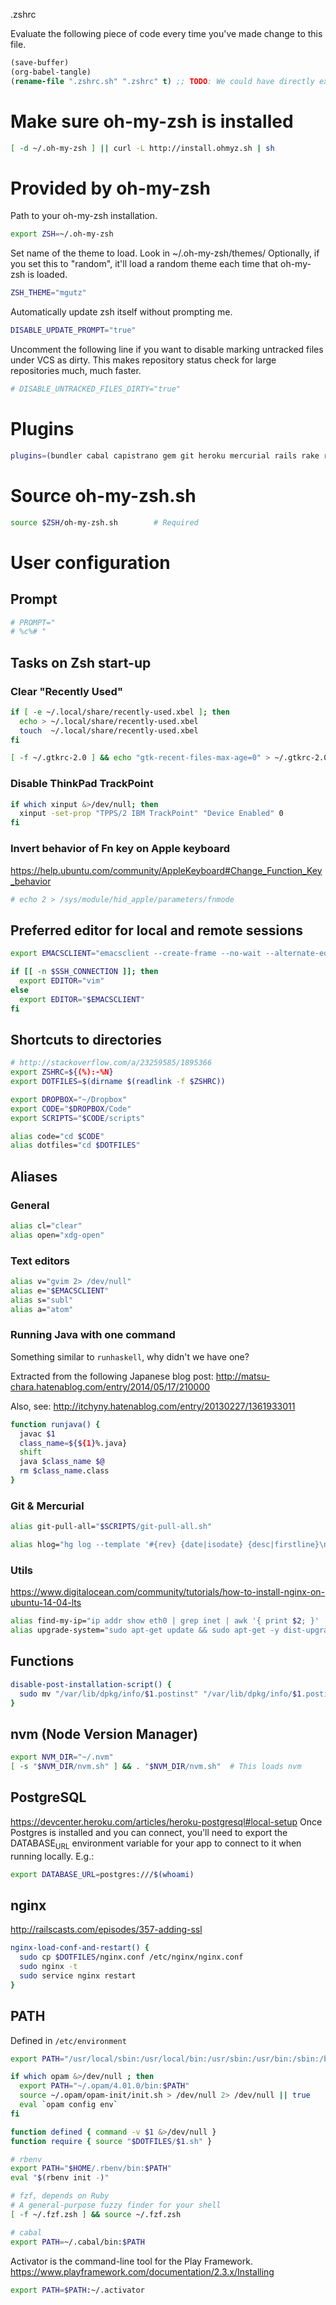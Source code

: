 #+BABEL: :cache yes
.zshrc

Evaluate the following piece of code every time you've made change to this file.

#+BEGIN_SRC emacs-lisp :tangle no
(save-buffer)
(org-babel-tangle)
(rename-file ".zshrc.sh" ".zshrc" t) ;; TODO: We could have directly export to .zshrc!
#+END_SRC

* Make sure oh-my-zsh is installed

#+BEGIN_SRC sh :tangle yes
[ -d ~/.oh-my-zsh ] || curl -L http://install.ohmyz.sh | sh
#+END_SRC

* Provided by oh-my-zsh

Path to your oh-my-zsh installation.

#+BEGIN_SRC sh :tangle yes
export ZSH=~/.oh-my-zsh
#+END_SRC

Set name of the theme to load.
Look in ~/.oh-my-zsh/themes/
Optionally, if you set this to "random", it'll load a random theme each
time that oh-my-zsh is loaded.

#+BEGIN_SRC sh :tangle yes
ZSH_THEME="mgutz"
#+END_SRC

Automatically update zsh itself without prompting me.

#+BEGIN_SRC sh :tangle yes
DISABLE_UPDATE_PROMPT="true"
#+END_SRC

Uncomment the following line if you want to disable marking untracked files
under VCS as dirty. This makes repository status check for large repositories
much, much faster.

#+BEGIN_SRC sh :tangle yes
# DISABLE_UNTRACKED_FILES_DIRTY="true"
#+END_SRC

* Plugins

#+BEGIN_SRC sh :tangle yes
plugins=(bundler cabal capistrano gem git heroku mercurial rails rake rbenv ruby sbt scala)
#+END_SRC

* Source oh-my-zsh.sh

#+BEGIN_SRC sh :tangle yes
source $ZSH/oh-my-zsh.sh        # Required
#+END_SRC

* User configuration
** Prompt

#+BEGIN_SRC sh :tangle yes
# PROMPT="
# %c%# "
#+END_SRC

** Tasks on Zsh start-up
*** Clear "Recently Used"

#+BEGIN_SRC sh :tangle yes
if [ -e ~/.local/share/recently-used.xbel ]; then
  echo > ~/.local/share/recently-used.xbel
  touch  ~/.local/share/recently-used.xbel
fi

[ -f ~/.gtkrc-2.0 ] && echo "gtk-recent-files-max-age=0" > ~/.gtkrc-2.0
#+END_SRC

*** Disable ThinkPad TrackPoint

#+BEGIN_SRC sh :tangle yes
if which xinput &>/dev/null; then
  xinput -set-prop "TPPS/2 IBM TrackPoint" "Device Enabled" 0
fi
#+END_SRC

*** Invert behavior of Fn key on Apple keyboard

https://help.ubuntu.com/community/AppleKeyboard#Change_Function_Key_behavior

#+BEGIN_SRC sh :tangle yes
# echo 2 > /sys/module/hid_apple/parameters/fnmode
#+END_SRC

** Preferred editor for local and remote sessions

#+BEGIN_SRC sh :tangle yes
export EMACSCLIENT="emacsclient --create-frame --no-wait --alternate-editor=''"

if [[ -n $SSH_CONNECTION ]]; then
  export EDITOR="vim"
else
  export EDITOR="$EMACSCLIENT"
fi
#+END_SRC

** Shortcuts to directories

#+BEGIN_SRC sh :tangle yes
# http://stackoverflow.com/a/23259585/1895366
export ZSHRC=${(%):-%N}
export DOTFILES=$(dirname $(readlink -f $ZSHRC))

export DROPBOX="~/Dropbox"
export CODE="$DROPBOX/Code"
export SCRIPTS="$CODE/scripts"

alias code="cd $CODE"
alias dotfiles="cd $DOTFILES"
#+END_SRC

** Aliases
*** General

#+BEGIN_SRC sh :tangle yes
alias cl="clear"
alias open="xdg-open"
#+END_SRC

*** Text editors

#+BEGIN_SRC sh :tangle yes
alias v="gvim 2> /dev/null"
alias e="$EMACSCLIENT"
alias s="subl"
alias a="atom"
#+END_SRC

*** Running Java with one command

Something similar to =runhaskell=, why didn't we have one?

Extracted from the following Japanese blog post:
http://matsu-chara.hatenablog.com/entry/2014/05/17/210000

Also, see:
http://itchyny.hatenablog.com/entry/20130227/1361933011

#+BEGIN_SRC sh :tangle yes
function runjava() {
  javac $1
  class_name=${${1}%.java}
  shift
  java $class_name $@
  rm $class_name.class
}
#+END_SRC

*** Git & Mercurial

#+BEGIN_SRC sh :tangle yes
alias git-pull-all="$SCRIPTS/git-pull-all.sh"

alias hlog="hg log --template '#{rev} {date|isodate} {desc|firstline}\n' | less"
#+END_SRC

*** Utils

https://www.digitalocean.com/community/tutorials/how-to-install-nginx-on-ubuntu-14-04-lts

#+BEGIN_SRC sh :tangle yes
alias find-my-ip="ip addr show eth0 | grep inet | awk '{ print $2; }' | sed 's/\/.*$//'"
alias upgrade-system="sudo apt-get update && sudo apt-get -y dist-upgrade"
#+END_SRC

** Functions
#+BEGIN_SRC sh :tangle yes
disable-post-installation-script() {
  sudo mv "/var/lib/dpkg/info/$1.postinst" "/var/lib/dpkg/info/$1.postinst.original"
}
#+END_SRC
** nvm (Node Version Manager)

#+BEGIN_SRC sh :tangle yes
export NVM_DIR="~/.nvm"
[ -s "$NVM_DIR/nvm.sh" ] && . "$NVM_DIR/nvm.sh"  # This loads nvm
#+END_SRC

** PostgreSQL

https://devcenter.heroku.com/articles/heroku-postgresql#local-setup
Once Postgres is installed and you can connect, you'll need to export the
DATABASE_URL environment variable for your app to connect to it when running
locally. E.g.:

#+BEGIN_SRC sh :tangle no
export DATABASE_URL=postgres:///$(whoami)
#+END_SRC

** nginx

http://railscasts.com/episodes/357-adding-ssl

#+BEGIN_SRC sh :tangle yes
nginx-load-conf-and-restart() {
  sudo cp $DOTFILES/nginx.conf /etc/nginx/nginx.conf
  sudo nginx -t
  sudo service nginx restart
}
#+END_SRC

** PATH

Defined in =/etc/environment=

#+BEGIN_SRC sh :tangle yes
export PATH="/usr/local/sbin:/usr/local/bin:/usr/sbin:/usr/bin:/sbin:/bin"
#+END_SRC

#+BEGIN_SRC sh :tangle yes
if which opam &>/dev/null ; then
  export PATH="~/.opam/4.01.0/bin:$PATH"
  source ~/.opam/opam-init/init.sh > /dev/null 2> /dev/null || true
  eval `opam config env`
fi

function defined { command -v $1 &>/dev/null }
function require { source "$DOTFILES/$1.sh" }

# rbenv
export PATH="$HOME/.rbenv/bin:$PATH"
eval "$(rbenv init -)"

# fzf, depends on Ruby
# A general-purpose fuzzy finder for your shell
[ -f ~/.fzf.zsh ] && source ~/.fzf.zsh

# cabal
export PATH=~/.cabal/bin:$PATH
#+END_SRC

Activator is the command-line tool for the Play Framework.
https://www.playframework.com/documentation/2.3.x/Installing

#+BEGIN_SRC sh :tangle yes
export PATH=$PATH:~/.activator
#+END_SRC
